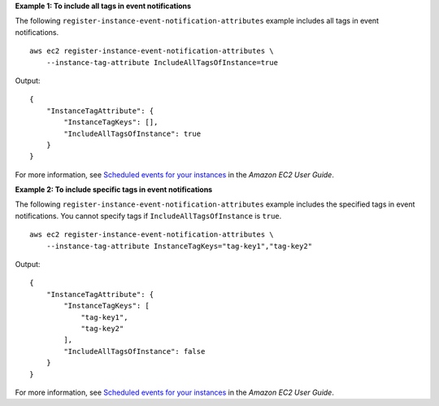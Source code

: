 **Example 1: To include all tags in event notifications**

The following ``register-instance-event-notification-attributes`` example includes all tags in event notifications. ::

    aws ec2 register-instance-event-notification-attributes \
        --instance-tag-attribute IncludeAllTagsOfInstance=true

Output::

    {
        "InstanceTagAttribute": {
            "InstanceTagKeys": [],
            "IncludeAllTagsOfInstance": true
        }
    }

For more information, see `Scheduled events for your instances <https://docs.aws.amazon.com/AWSEC2/latest/UserGuide/monitoring-instances-status-check_sched.html>`__ in the *Amazon EC2 User Guide*.

**Example 2: To include specific tags in event notifications**

The following ``register-instance-event-notification-attributes`` example includes the specified tags in event notifications. You cannot specify tags if ``IncludeAllTagsOfInstance`` is ``true``. ::

    aws ec2 register-instance-event-notification-attributes \
        --instance-tag-attribute InstanceTagKeys="tag-key1","tag-key2"

Output::

    {
        "InstanceTagAttribute": {
            "InstanceTagKeys": [
                "tag-key1",
                "tag-key2"
            ],
            "IncludeAllTagsOfInstance": false
        }
    }

For more information, see `Scheduled events for your instances <https://docs.aws.amazon.com/AWSEC2/latest/UserGuide/monitoring-instances-status-check_sched.html>`__ in the *Amazon EC2 User Guide*.
